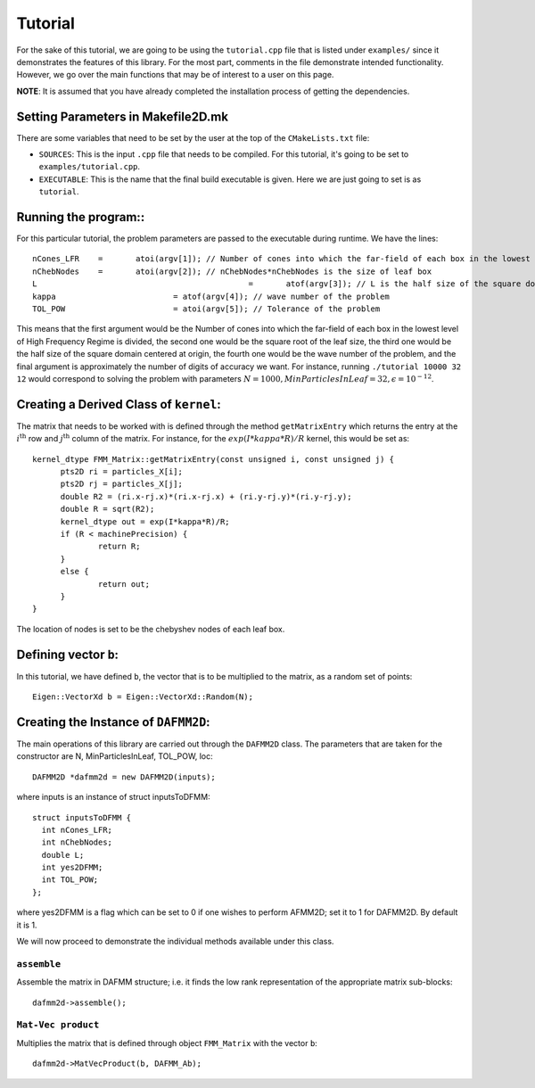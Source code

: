 ********
Tutorial
********

For the sake of this tutorial, we are going to be using the ``tutorial.cpp`` file that is listed under ``examples/`` since it demonstrates the features of this library. For the most part, comments in the file demonstrate intended functionality. However, we go over the main functions that may be of interest to a user on this page.

**NOTE**: It is assumed that you have already completed the installation process of getting the dependencies.

Setting Parameters in Makefile2D.mk
-----------------------------------

There are some variables that need to be set by the user at the top of the ``CMakeLists.txt`` file:

- ``SOURCES``: This is the input ``.cpp`` file that needs to be compiled. For this tutorial, it's going to be set to ``examples/tutorial.cpp``.
- ``EXECUTABLE``: This is the name that the final build executable is given. Here we are just going to set is as ``tutorial``.

Running the program::
---------------------

For this particular tutorial, the problem parameters are passed to the executable during runtime. We have the lines::

  nCones_LFR	=	atoi(argv[1]); // Number of cones into which the far-field of each box in the lowest level of High Frequency Regime is divided
  nChebNodes	=	atoi(argv[2]); // nChebNodes*nChebNodes is the size of leaf box
  L						=	atof(argv[3]); // L is the half size of the square domain centered at origin
  kappa				= atof(argv[4]); // wave number of the problem
  TOL_POW			= atoi(argv[5]); // Tolerance of the problem

This means that the first argument would be the Number of cones into which the far-field of each box in the lowest level of High Frequency Regime is divided, the second one would be the square root of the leaf size, the third one would be the  half size of the square domain centered at origin, the fourth one would be the wave number of the problem, and the final argument is approximately the number of digits of accuracy we want. For instance, running ``./tutorial 10000 32 12`` would correspond to solving the problem with parameters :math:`N=1000, MinParticlesInLeaf=32, \epsilon=10^{-12}`.


Creating a Derived Class of ``kernel``:
---------------------------------------

The matrix that needs to be worked with is defined through the method ``getMatrixEntry`` which returns the entry at the :math:`i^{\mathrm{th}}` row and :math:`j^{\mathrm{th}}` column of the matrix. For instance, for the :math:`exp(I*kappa*R)/R` kernel, this would be set as::

  kernel_dtype FMM_Matrix::getMatrixEntry(const unsigned i, const unsigned j) {
  	pts2D ri = particles_X[i];
  	pts2D rj = particles_X[j];
  	double R2 = (ri.x-rj.x)*(ri.x-rj.x) + (ri.y-rj.y)*(ri.y-rj.y);
  	double R = sqrt(R2);
  	kernel_dtype out = exp(I*kappa*R)/R;
  	if (R < machinePrecision) {
  		return R;
  	}
  	else {
  		return out;
  	}
  }

The location of nodes is set to be the chebyshev nodes of each leaf box.

Defining vector ``b``:
----------------------

In this tutorial, we have defined ``b``, the vector that is to be multiplied to the matrix, as a random set of points::

  Eigen::VectorXd b = Eigen::VectorXd::Random(N);

Creating the Instance of ``DAFMM2D``:
-------------------------------------

The main operations of this library are carried out through the ``DAFMM2D`` class. The parameters that are taken for the constructor are N, MinParticlesInLeaf, TOL_POW, loc::

  DAFMM2D *dafmm2d = new DAFMM2D(inputs);

where inputs is an instance of struct inputsToDFMM::

  struct inputsToDFMM {
    int nCones_LFR;
    int nChebNodes;
    double L;
    int yes2DFMM;
    int TOL_POW;
  };

where yes2DFMM is a flag which can be set to 0 if one wishes to perform AFMM2D; set it to 1 for DAFMM2D. By default it is 1.

We will now proceed to demonstrate the individual methods available under this class.

``assemble``
^^^^^^^^^^^^

Assemble the matrix in DAFMM structure; i.e. it finds the low rank representation of the appropriate matrix sub-blocks::

  dafmm2d->assemble();

``Mat-Vec product``
^^^^^^^^^^^^^^^^^^^

Multiplies the matrix that is defined through object ``FMM_Matrix`` with the vector ``b``::

  dafmm2d->MatVecProduct(b, DAFMM_Ab);

